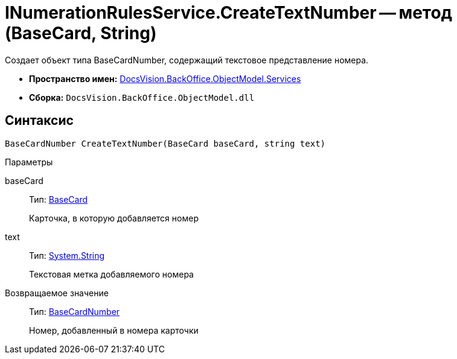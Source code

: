 = INumerationRulesService.CreateTextNumber -- метод (BaseCard, String)

Создает объект типа BaseCardNumber, содержащий текстовое представление номера.

* *Пространство имен:* xref:api/DocsVision/BackOffice/ObjectModel/Services/Services_NS.adoc[DocsVision.BackOffice.ObjectModel.Services]
* *Сборка:* `DocsVision.BackOffice.ObjectModel.dll`

== Синтаксис

[source,csharp]
----
BaseCardNumber CreateTextNumber(BaseCard baseCard, string text)
----

Параметры

baseCard::
Тип: xref:api/DocsVision/BackOffice/ObjectModel/BaseCard_CL.adoc[BaseCard]
+
Карточка, в которую добавляется номер
text::
Тип: http://msdn.microsoft.com/ru-ru/library/system.string.aspx[System.String]
+
Текстовая метка добавляемого номера

Возвращаемое значение::
Тип: xref:api/DocsVision/BackOffice/ObjectModel/BaseCardNumber_CL.adoc[BaseCardNumber]
+
Номер, добавленный в номера карточки
